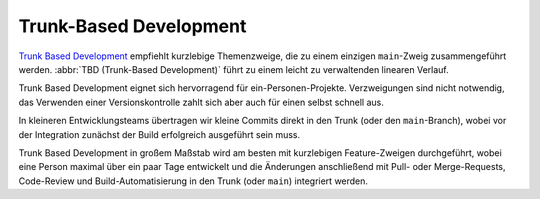 Trunk-Based Development
=======================

`Trunk Based Development <https://trunkbaseddevelopment.com>`_ empfiehlt
kurzlebige Themenzweige, die zu einem einzigen ``main``-Zweig zusammengeführt
werden. :abbr:`TBD (Trunk-Based Development)` führt zu einem leicht zu
verwaltenden linearen Verlauf.

Trunk Based Development eignet sich hervorragend für ein-Personen-Projekte.
Verzweigungen sind nicht notwendig, das Verwenden einer Versionskontrolle zahlt sich
aber auch für einen selbst schnell aus.

In kleineren Entwicklungsteams übertragen wir
kleine Commits direkt in den Trunk (oder den ``main``-Branch), wobei vor der
Integration zunächst der Build erfolgreich ausgeführt sein muss.

Trunk Based Development in großem Maßstab wird am besten mit kurzlebigen
Feature-Zweigen durchgeführt, wobei eine Person maximal über ein paar Tage
entwickelt und die Änderungen anschließend mit Pull- oder Merge-Requests,
Code-Review und Build-Automatisierung in den Trunk (oder ``main``) integriert
werden.
